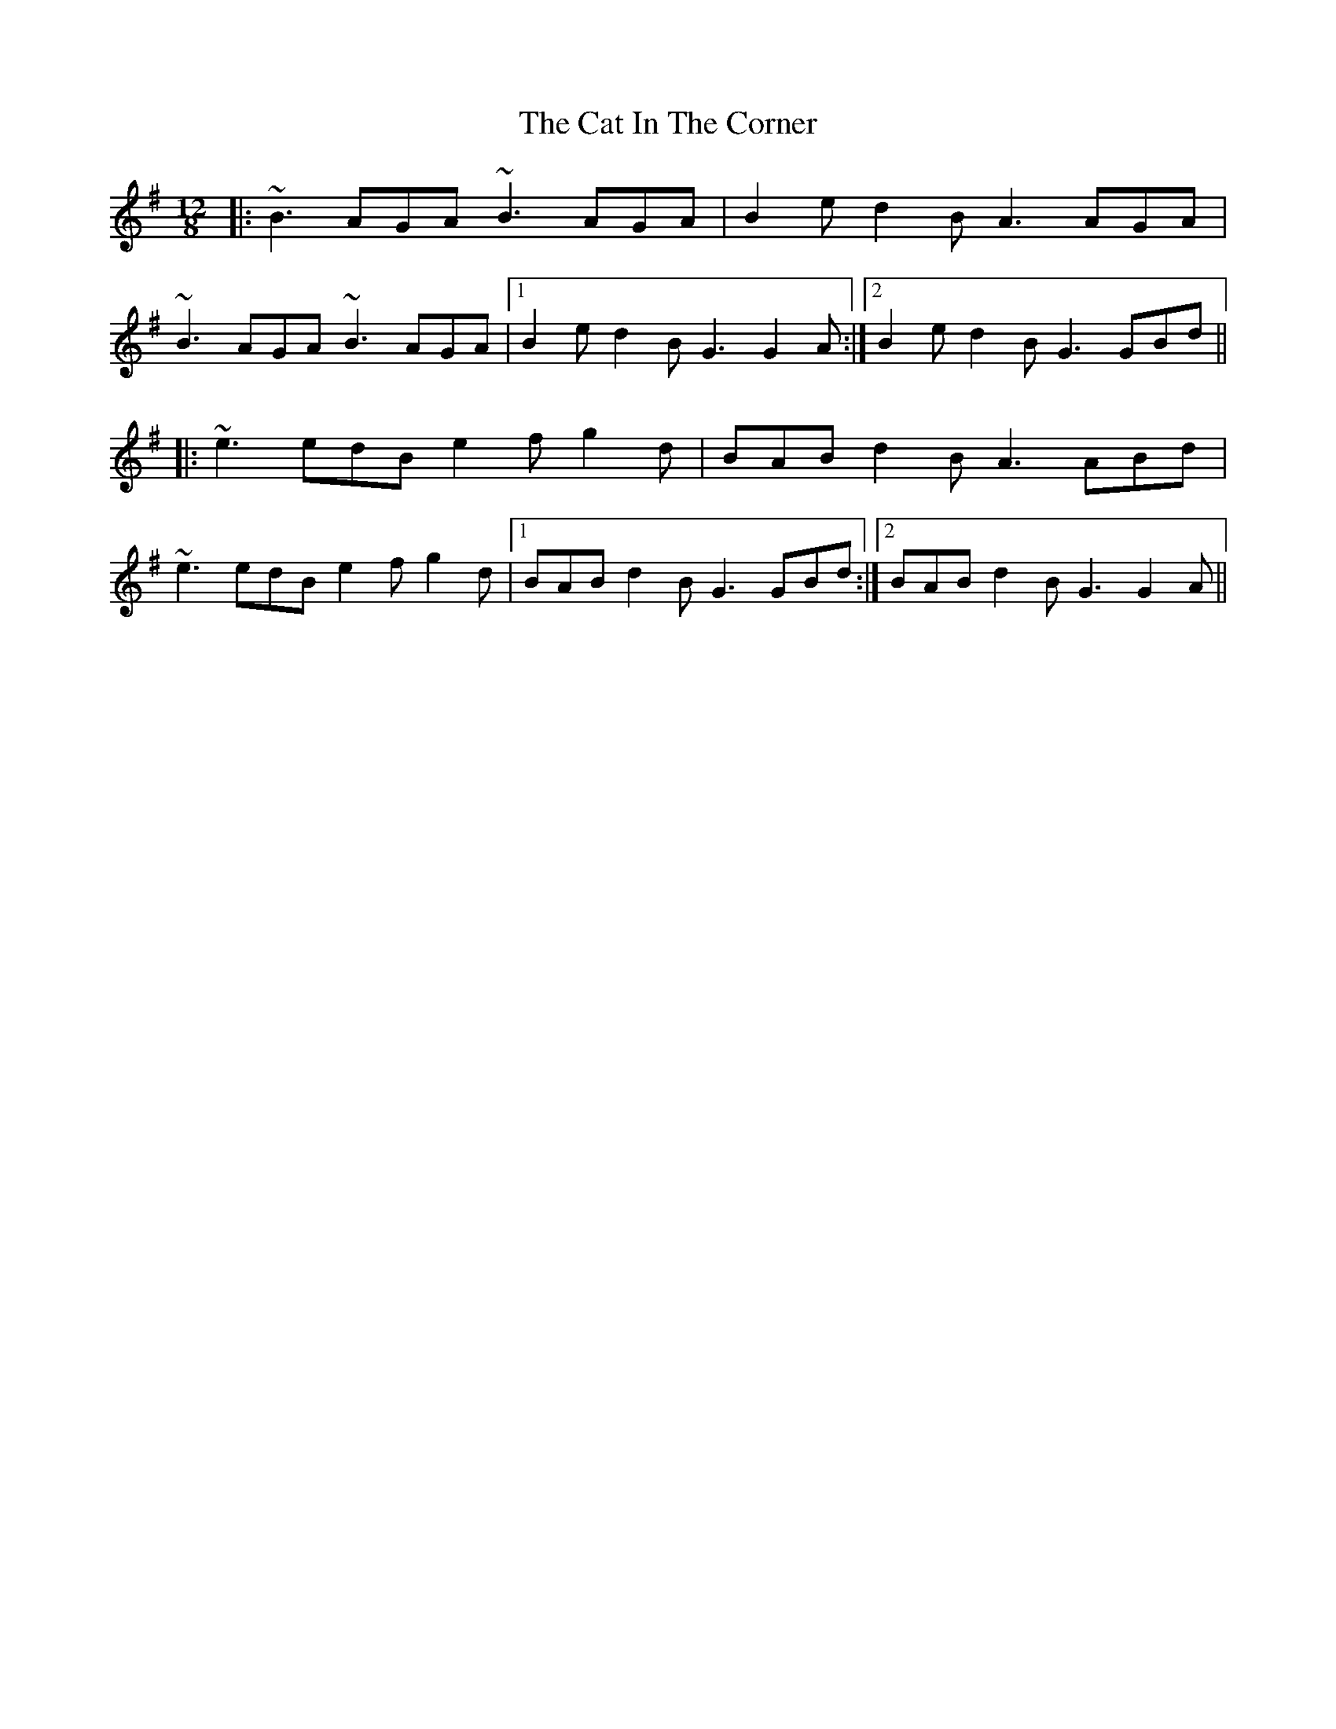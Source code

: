 X: 6469
T: Cat In The Corner, The
R: slide
M: 12/8
K: Gmajor
|:~B3 AGA ~B3 AGA|B2e d2B A3 AGA|
~B3 AGA ~B3 AGA|1 B2e d2B G3 G2A:|2 B2e d2B G3 GBd||
|:~e3 edB e2f g2d|BAB d2B A3 ABd|
~e3 edB e2f g2d|1 BAB d2B G3 GBd:|2 BAB d2B G3 G2A||

